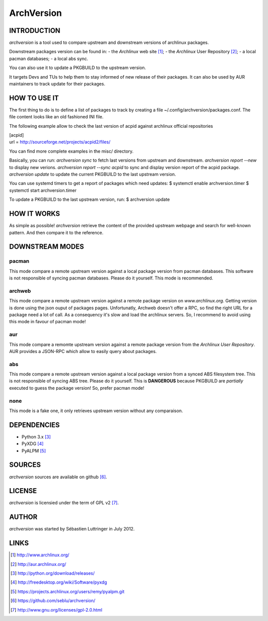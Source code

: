 ===========
ArchVersion
===========


INTRODUCTION
============
*archversion* is a tool used to compare upstream and downstream versions of archlinux packages.

Downstream packages version can be found in:
- the *Archlinux* web site [#]_;
- the *Archlinux* User Repository [#]_;
- a local pacman databases;
- a local abs sync.

You can also use it to update a PKGBUILD to the upstream version.

It targets Devs and TUs to help them to stay informed of new release of their packages.
It can also be used by AUR maintainers to track update for their packages.


HOW TO USE IT
=============
The first thing to do is to define a list of packages to track by creating a file
~/.config/archversion/packages.conf. The file content looks like an old fashioned INI file.

The following example allow to check the last version of acpid against archlinux
official repositories

|  [acpid]
|  url = http://sourceforge.net/projects/acpid2/files/

You can find more complete examples in the misc/ directory.

Basically, you can run:
*archversion sync* to fetch last versions from upstream and downstream.
*archversion report --new* to display new verions.
*archversion report --sync acpid* to sync and display version report of the acpid package.
*archversion update* to update the current PKGBUILD to the last upstream version.

You can use systemd timers to get a report of packages which need updates:
$ systemctl enable archversion.timer
$ systemctl start archversion.timer

To update a PKGBUILD to the last upstream version, run:
$ archversion update

HOW IT WORKS
============
As simple as possible! *archversion* retrieve the content of the provided upstream
webpage and search for well-known pattern. And then compare it to the reference.


DOWNSTREAM MODES
================

pacman
------
This mode compare a remote upstream version against a local package version from
pacman databases.
This software is not responsible of syncing pacman databases. Please do it yourself.
This mode is recommended.

archweb
-------
This mode compare a remote upstream version against a remote package version
on *www.archlinux.org*.
Getting version is done using the json ouput of packages pages.
Unfortunatly, Archweb doesn't offer a RPC, so find the right URL for a package
need a lot of call. As a consequency it's slow and load the archlinux servers.
So, I recommend to avoid using this mode in favour of pacman mode!

aur
---
This mode compare a remomte upstream version against a remote package version
from the *Archlinux User Repository*.
AUR provides a JSON-RPC which allow to easily query about packages.

abs
---
This mode compare a remote upstream version against a local package version from
a synced ABS filesystem tree.
This is not responsible of syncing ABS tree. Please do it yourself.
This is **DANGEROUS** because PKGBUILD are *partially* executed to guess the package version!
So, prefer pacman mode!

none
----
This mode is a fake one, it only retrieves upstream version without any comparaison.


DEPENDENCIES
============

- Python 3.x [#]_
- PyXDG [#]_
- PyALPM [#]_


SOURCES
=======
*archversion* sources are available on github [#]_.


LICENSE
=======
*archversion* is licensied under the term of GPL v2 [#]_.


AUTHOR
======
*archversion* was started by Sébastien Luttringer in July 2012.


LINKS
=====
.. [#] http://www.archlinux.org/
.. [#] http://aur.archlinux.org/
.. [#] http://python.org/download/releases/
.. [#] http://freedesktop.org/wiki/Software/pyxdg
.. [#] https://projects.archlinux.org/users/remy/pyalpm.git
.. [#] https://github.com/seblu/archversion/
.. [#] http://www.gnu.org/licenses/gpl-2.0.html
